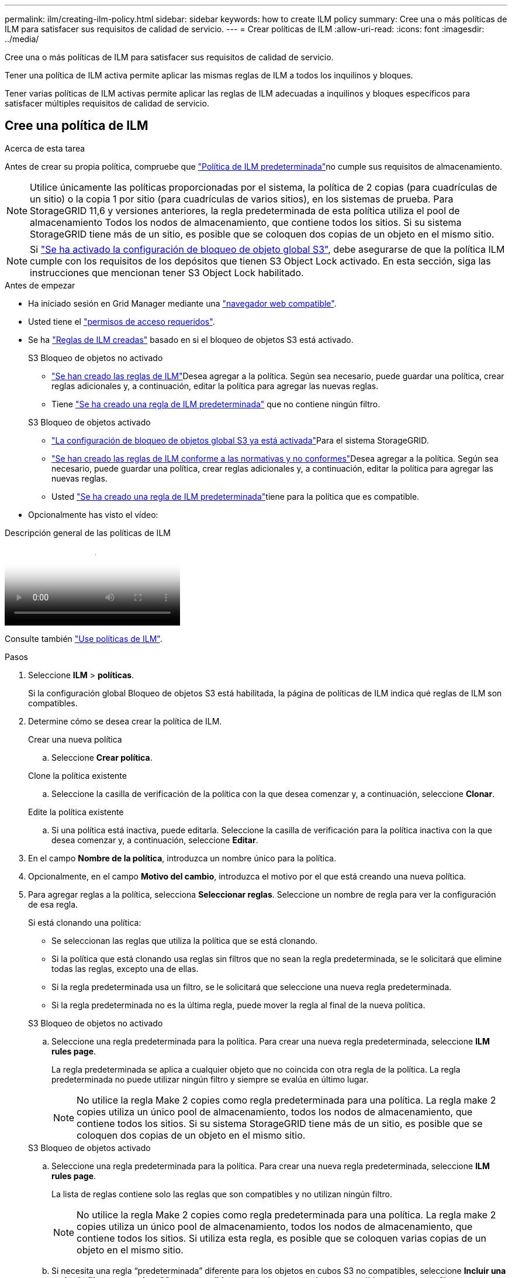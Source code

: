 ---
permalink: ilm/creating-ilm-policy.html 
sidebar: sidebar 
keywords: how to create ILM policy 
summary: Cree una o más políticas de ILM para satisfacer sus requisitos de calidad de servicio. 
---
= Crear políticas de ILM
:allow-uri-read: 
:icons: font
:imagesdir: ../media/


[role="lead"]
Cree una o más políticas de ILM para satisfacer sus requisitos de calidad de servicio.

Tener una política de ILM activa permite aplicar las mismas reglas de ILM a todos los inquilinos y bloques.

Tener varias políticas de ILM activas permite aplicar las reglas de ILM adecuadas a inquilinos y bloques específicos para satisfacer múltiples requisitos de calidad de servicio.



== Cree una política de ILM

.Acerca de esta tarea
Antes de crear su propia política, compruebe que link:ilm-policy-overview.html#default-ilm-policy["Política de ILM predeterminada"]no cumple sus requisitos de almacenamiento.


NOTE: Utilice únicamente las políticas proporcionadas por el sistema, la política de 2 copias (para cuadrículas de un sitio) o la copia 1 por sitio (para cuadrículas de varios sitios), en los sistemas de prueba. Para StorageGRID 11,6 y versiones anteriores, la regla predeterminada de esta política utiliza el pool de almacenamiento Todos los nodos de almacenamiento, que contiene todos los sitios. Si su sistema StorageGRID tiene más de un sitio, es posible que se coloquen dos copias de un objeto en el mismo sitio.


NOTE: Si link:enabling-s3-object-lock-globally.html["Se ha activado la configuración de bloqueo de objeto global S3"], debe asegurarse de que la política ILM cumple con los requisitos de los depósitos que tienen S3 Object Lock activado. En esta sección, siga las instrucciones que mencionan tener S3 Object Lock habilitado.

.Antes de empezar
* Ha iniciado sesión en Grid Manager mediante una link:../admin/web-browser-requirements.html["navegador web compatible"].
* Usted tiene el link:../admin/admin-group-permissions.html["permisos de acceso requeridos"].
* Se ha link:access-create-ilm-rule-wizard.html["Reglas de ILM creadas"] basado en si el bloqueo de objetos S3 está activado.
+
[role="tabbed-block"]
====
.S3 Bloqueo de objetos no activado
--
** link:what-ilm-rule-is.html["Se han creado las reglas de ILM"]Desea agregar a la política. Según sea necesario, puede guardar una política, crear reglas adicionales y, a continuación, editar la política para agregar las nuevas reglas.
** Tiene link:creating-default-ilm-rule.html["Se ha creado una regla de ILM predeterminada"] que no contiene ningún filtro.


--
.S3 Bloqueo de objetos activado
--
** link:enabling-s3-object-lock-globally.html["La configuración de bloqueo de objetos global S3 ya está activada"]Para el sistema StorageGRID.
** link:what-ilm-rule-is.html["Se han creado las reglas de ILM conforme a las normativas y no conformes"]Desea agregar a la política. Según sea necesario, puede guardar una política, crear reglas adicionales y, a continuación, editar la política para agregar las nuevas reglas.
** Usted link:creating-default-ilm-rule.html["Se ha creado una regla de ILM predeterminada"]tiene para la política que es compatible.


--
====
* Opcionalmente has visto el vídeo:


.Descripción general de las políticas de ILM
video::e768d4da-da88-413c-bbaa-b1ff00874d10[panopto]
Consulte también link:ilm-policy-overview.html["Use políticas de ILM"].

.Pasos
. Seleccione *ILM* > *políticas*.
+
Si la configuración global Bloqueo de objetos S3 está habilitada, la página de políticas de ILM indica qué reglas de ILM son compatibles.

. Determine cómo se desea crear la política de ILM.
+
[role="tabbed-block"]
====
.Crear una nueva política
--
.. Seleccione *Crear política*.


--
.Clone la política existente
--
.. Seleccione la casilla de verificación de la política con la que desea comenzar y, a continuación, seleccione *Clonar*.


--
.Edite la política existente
.. Si una política está inactiva, puede editarla. Seleccione la casilla de verificación para la política inactiva con la que desea comenzar y, a continuación, seleccione *Editar*.


====


. En el campo *Nombre de la política*, introduzca un nombre único para la política.
. Opcionalmente, en el campo *Motivo del cambio*, introduzca el motivo por el que está creando una nueva política.
. Para agregar reglas a la política, selecciona *Seleccionar reglas*. Seleccione un nombre de regla para ver la configuración de esa regla.
+
--
Si está clonando una política:

** Se seleccionan las reglas que utiliza la política que se está clonando.
** Si la política que está clonando usa reglas sin filtros que no sean la regla predeterminada, se le solicitará que elimine todas las reglas, excepto una de ellas.
** Si la regla predeterminada usa un filtro, se le solicitará que seleccione una nueva regla predeterminada.
** Si la regla predeterminada no es la última regla, puede mover la regla al final de la nueva política.


--
+
[role="tabbed-block"]
====
.S3 Bloqueo de objetos no activado
--
.. Seleccione una regla predeterminada para la política. Para crear una nueva regla predeterminada, seleccione *ILM rules page*.
+
La regla predeterminada se aplica a cualquier objeto que no coincida con otra regla de la política. La regla predeterminada no puede utilizar ningún filtro y siempre se evalúa en último lugar.

+

NOTE: No utilice la regla Make 2 copies como regla predeterminada para una política. La regla make 2 copies utiliza un único pool de almacenamiento, todos los nodos de almacenamiento, que contiene todos los sitios. Si su sistema StorageGRID tiene más de un sitio, es posible que se coloquen dos copias de un objeto en el mismo sitio.



--
.S3 Bloqueo de objetos activado
--
.. Seleccione una regla predeterminada para la política. Para crear una nueva regla predeterminada, seleccione *ILM rules page*.
+
La lista de reglas contiene solo las reglas que son compatibles y no utilizan ningún filtro.

+

NOTE: No utilice la regla Make 2 copies como regla predeterminada para una política. La regla make 2 copies utiliza un único pool de almacenamiento, todos los nodos de almacenamiento, que contiene todos los sitios. Si utiliza esta regla, es posible que se coloquen varias copias de un objeto en el mismo sitio.

.. Si necesita una regla “predeterminada” diferente para los objetos en cubos S3 no compatibles, seleccione *Incluir una regla sin filtros para cubos S3 no compatibles* y seleccione una regla no compatible que no use un filtro.
+
Por ejemplo, es posible que desee utilizar un pool de almacenamiento en la nube para almacenar objetos en depósitos que no tienen S3 Object Lock habilitado.

+

NOTE: Sólo puede seleccionar una regla no compatible que no utilice un filtro.



Consulte también link:example-7-compliant-ilm-policy-for-s3-object-lock.html["Ejemplo 7: Política de ILM conforme con la normativa para el bloqueo de objetos S3"].

--
====


. Cuando haya terminado de seleccionar la regla predeterminada, seleccione *Continuar*.
. Para el paso Otras reglas, seleccione cualquier otra regla que desee agregar a la política. Estas reglas utilizan al menos un filtro (cuenta de arrendatario, nombre de depósito, filtro avanzado o tiempo de referencia no actual). Luego selecciona *Seleccionar*.
+
La ventana Crear una política muestra ahora las reglas seleccionadas. La regla predeterminada está al final, con las demás reglas encima.

+
Si el bloqueo de objetos S3 está activado y también ha seleccionado una regla predeterminada no compatible, dicha regla se agrega como la segunda regla en la política.

+

NOTE: Aparece una advertencia si alguna regla no retiene los objetos para siempre. Al activar esta política, debe confirmar que desea que StorageGRID elimine objetos cuando transcurran las instrucciones de colocación de la regla por defecto (a menos que un ciclo de vida del depósito mantenga los objetos durante un período de tiempo más largo).

. Arrastre las filas de las reglas no predeterminadas para determinar el orden en el que se evaluarán estas reglas.
+
No puede mover la regla predeterminada. Si el bloqueo de objetos S3 está activado, tampoco puede mover la regla predeterminada no compatible si se ha seleccionado una.

+

NOTE: Debe confirmar que las reglas de ILM se encuentran en el orden correcto. Cuando se activa la directiva, las reglas del orden indicado evalúan los objetos nuevos y existentes, empezando por la parte superior.

. Según sea necesario, seleccione *Seleccionar reglas* para agregar o eliminar reglas.
. Cuando haya terminado, seleccione *Guardar*.
. Repita estos pasos para crear políticas de ILM adicionales.
. <<simulate-ilm-policy,Simule una política de gestión de la vida útil>>. Siempre debe simular una política antes de activarla para asegurarse de que funciona como se esperaba.




== Simular una política

Simule una política sobre objetos de prueba antes de activar la política y aplicarla a los datos de producción.

.Antes de empezar
* Conoce el bucket/object-key S3 para cada objeto que desea probar.


.Pasos
. Utilizando un cliente S3 o link:../tenant/use-s3-console.html["S3 Consola"], ingerir los objetos necesarios para probar cada regla.
. En la página de políticas de ILM, seleccione la casilla de verificación de la política y, a continuación, seleccione *Simular*.
. En el campo *Object*, ingrese el S3 `bucket/object-key` para un objeto de prueba. Por ejemplo, `bucket-01/filename.png`.
. Si el control de versiones S3 está activado, opcionalmente introduzca un ID de versión para el objeto en el campo *ID de versión*.
. Seleccione *simular*.
. En la sección Resultados de Simulation, confirme que la regla correcta coincide con cada objeto.
. Para determinar qué pool de almacenamiento o perfil de código de borrado está en vigor, seleccione el nombre de la regla coincidente para ir a la página de detalles de regla.



CAUTION: Revise cualquier cambio en la ubicación de los objetos existentes replicados y con código de borrado. El cambio de la ubicación de un objeto existente podría dar lugar a problemas temporales de recursos cuando se evalúan e implementan las nuevas colocaciones.

.Resultados
Cualquier modificación de las reglas de la política se reflejará en los resultados de Simulation y mostrará la nueva coincidencia y la anterior. La ventana Simular política retiene los objetos que ha probado hasta que seleccione *Borrar todo* o el icono Eliminar image:../media/icon-x-to-remove.png["Icono Eliminar"]para cada objeto de la lista Resultados de Simulation.

.Información relacionada
link:simulating-ilm-policy-examples.html["Ejemplo de simulaciones de políticas de ILM"]



== Activar una política

Cuando se activa una única nueva política de ILM, los objetos existentes y los objetos recién procesados se gestionan con esa política. Al activar varias políticas, las etiquetas de políticas de ILM asignadas a bloques determinan los objetos que se van a gestionar.

Antes de activar una nueva política:

. Simule la política para confirmar que se comporta como se espera.
. Revise cualquier cambio en la ubicación de los objetos existentes replicados y con código de borrado. El cambio de la ubicación de un objeto existente podría dar lugar a problemas temporales de recursos cuando se evalúan e implementan las nuevas colocaciones.



CAUTION: Los errores de un política de ILM pueden provocar la pérdida de datos irrecuperable.

.Acerca de esta tarea
Cuando activa una política de ILM, el sistema distribuye la nueva política a todos los nodos. Sin embargo, es posible que la nueva directiva activa no surta efecto hasta que todos los nodos de grid estén disponibles para recibir la nueva directiva. En algunos casos, el sistema espera implementar una nueva política activa para garantizar que los objetos de cuadrícula no se eliminen accidentalmente. Específicamente:

* Si realiza cambios en las políticas que *aumenten la redundancia o durabilidad de los datos*, esos cambios se implementarán inmediatamente. Por ejemplo, si activa una nueva política que incluye una regla de tres copias en lugar de una regla de dos copias, dicha política se implementará de forma inmediata porque aumenta la redundancia de datos.
* Si realiza cambios de política que *podrían disminuir la redundancia o durabilidad de los datos*, esos cambios no se implementarán hasta que todos los nodos de la red estén disponibles. Por ejemplo, si activa una nueva política que utiliza una regla de dos copias en lugar de una regla de tres copias, la nueva política aparecerá en la pestaña Política activa, pero no surtirá efecto hasta que todos los nodos estén en línea y disponibles.


.Pasos
Siga los pasos para activar una política o varias políticas:

[role="tabbed-block"]
====
.Active una política
--
Siga estos pasos si sólo tendrá una política activa. Si ya tiene una o más políticas activas y está activando políticas adicionales, siga los pasos para activar varias políticas.

. Cuando esté listo para activar una política, seleccione *ILM* > *Políticas*.
+
Alternativamente, puede activar una sola política desde la página *ILM* > *Etiquetas de política*.

. En la pestaña Políticas, seleccione la casilla de verificación de la política que desea activar y, a continuación, seleccione *Activar*.
. Siga el paso apropiado:
+
** Si un mensaje de advertencia le pide que confirme que desea activar la directiva, seleccione *Aceptar*.
** Si aparece un mensaje de advertencia que contiene detalles sobre la política:
+
... Revise los detalles para asegurarse de que la política gestionaría los datos según lo esperado.
... Si la regla predeterminada almacena objetos durante un número limitado de días, revise el diagrama de retención y, a continuación, escriba ese número de días en el cuadro de texto.
... Si la regla predeterminada almacena objetos para siempre, pero una o más reglas tienen retención limitada, escriba *sí* en el cuadro de texto.
... Seleccione *Activar política*.






--
.Activar varias políticas
--
Para activar varias políticas, debe crear etiquetas de políticas y asignar una política a cada etiqueta.  Puede crear un máximo de 10 etiquetas de política para su cuadrícula.


TIP: Cuando se utilizan varias etiquetas de políticas, si los inquilinos reasignan con frecuencia etiquetas de políticas a los depósitos, el rendimiento de la red podría verse afectado.  Si tiene inquilinos que no son de confianza, considere usar solo la etiqueta de política predeterminada.

. Selecciona *ILM* > *Etiquetas de política*.
. Seleccione *Crear*.
. En el cuadro de diálogo Crear etiqueta de política, escriba un nombre de etiqueta y, opcionalmente, una descripción para la etiqueta.
+

NOTE: Los nombres y las descripciones de las etiquetas son visibles para los inquilinos. Elija valores que ayuden a los inquilinos a tomar una decisión informada al seleccionar etiquetas de política para asignarlas a sus bloques. Por ejemplo, si la política asignada suprimirá objetos después de un período de tiempo, podría comunicarlo en la descripción. No incluya información confidencial en estos campos.

. Seleccione *Crear etiqueta*.
. En la tabla de etiquetas de políticas de ILM, use el menú desplegable para seleccionar una política y asignarla.
. Si aparecen advertencias en la columna Limitaciones de política, seleccione *Ver detalles de política* para revisar la política.
. Asegúrese de que cada política gestionara los datos según lo previsto.
. Selecciona *Activar políticas asignadas*. O bien, seleccione *Borrar cambios* para eliminar la asignación de la política.
. En el cuadro de diálogo Activar políticas con nuevas etiquetas, revise las descripciones de cómo gestionarán los objetos cada etiqueta, política y regla. Realice los cambios necesarios para garantizar que las políticas gestionen los objetos según lo esperado.
. Cuando esté seguro de que desea activar las políticas, escriba *sí* en el cuadro de texto y, a continuación, seleccione *Activar políticas*.


--
====
.Información relacionada
link:example-6-changing-ilm-policy.html["Ejemplo 6: Cambiar una política de ILM"]
